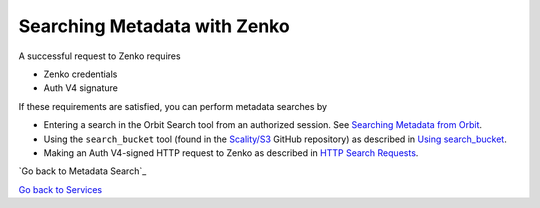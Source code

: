 Searching Metadata with Zenko
=============================

A successful request to Zenko requires

-  Zenko credentials
-  Auth V4 signature

If these requirements are satisfied, you can perform metadata searches
by

-  Entering a search in the Orbit Search tool from an authorized session.
   See `Searching Metadata from Orbit`_.
-  Using the ``search_bucket`` tool (found in the
   `Scality/S3 <https://github.com/scality/S3>`__ GitHub repository) as
   described in `Using search_bucket`_.
-  Making an Auth V4-signed HTTP request to Zenko as described in
   `HTTP Search Requests`_.
   
`Go back to Metadata Search`_

`Go back to Services`_

.. _`Go back to Services`: ../Services/Services.html
.. _`Searching Metadata from Orbit`: ../Orbit_UI/Searching_Metadata_from_Orbit.html
.. _`Using search_bucket`: Using_search_bucket.html
.. _`HTTP Search Requests`: HTTP_Search_Requests.html
